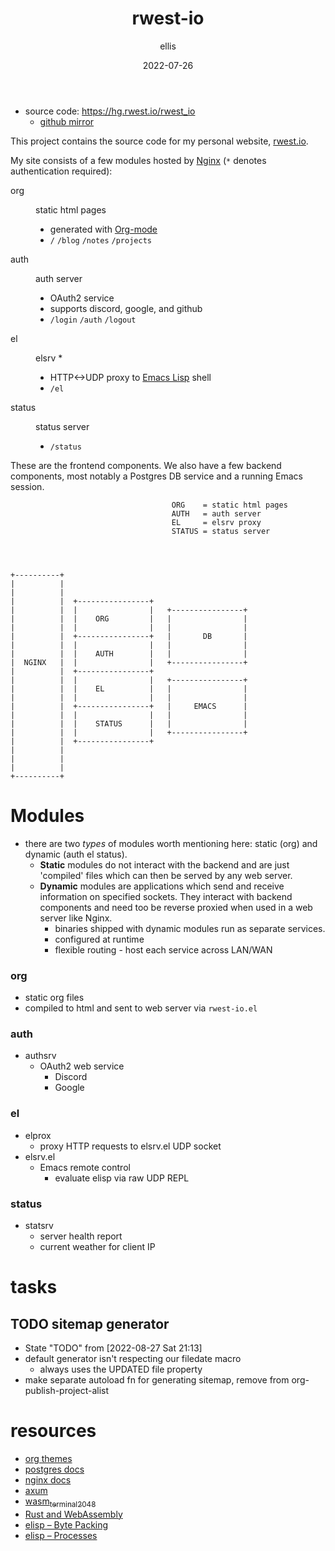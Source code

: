 #+TITLE: rwest-io
#+DATE: 2022-07-26
#+AUTHOR: ellis
#+EMAIL: ellis@rwest.io
#+DESCRIPTION: My Website
+ source code: [[https://hg.rwest.io/rwest_io]]
  - [[https://github.com/richardwesthaver/rwest_io][github mirror]]

This project contains the source code for my personal website,
[[https://rwest.io][rwest.io]].

My site consists of a few modules hosted by [[https://www.nginx.com/][Nginx]] (=*= denotes
authentication required):

- org :: static html pages
  - generated with [[https://orgmode.org/][Org-mode]]
  - =/= =/blog= =/notes= =/projects= 
- auth :: auth server
  - OAuth2 service
  - supports discord, google, and github
  - =/login= =/auth= =/logout=
- el :: elsrv *
  - HTTP<->UDP proxy to [[https://www.emacswiki.org/emacs/EmacsLisp][Emacs Lisp]] shell
  - =/el=
- status :: status server
  - =/status=

These are the frontend components. We also have a few backend
components, most notably a Postgres DB service and a running Emacs
session.

#+begin_src artist
                                      ORG    = static html pages
                                      AUTH   = auth server  
                                      EL     = elsrv proxy     	 
                                      STATUS = status server 




  +----------+		      		       		
  |          |		      		       		
  |          |  	      			       		
  |          |  +----------------+               	      	
  |          |  |                |   +----------------+	
  |          |  |    ORG         |   |                |	
  |          |  |                |   |                |  	
  |          |  +----------------+   |       DB       |
  |          |  |                |   |                |
  |          |  |    AUTH        |   |                |
  |  NGINX   |  |                |   +----------------+
  |          |  +----------------+               	      
  |          |  |                |   +----------------+
  |          |  |    EL          |   |                |
  |          |  |                |   |                |
  |          |  +----------------+   |     EMACS      |
  |          |  |                |   |                |
  |          |  |    STATUS      |   |                |
  |          |  |                |   +----------------+
  |          |  +----------------+          
  |          |
  |          |
  |          |
  +----------+
#+end_src
* Modules
- there are two /types/ of modules worth mentioning here: static
  (org) and dynamic (auth el status).
  - *Static* modules do not interact with the backend and are just
    'compiled' files which can then be served by any web server.
  - *Dynamic* modules are applications which send and receive
    information on specified sockets. They interact with backend
    components and need too be reverse proxied when used in a web
    server like Nginx.
    - binaries shipped with dynamic modules run as separate services.
    - configured at runtime
    - flexible routing - host each service across LAN/WAN
*** org
- static org files
- compiled to html and sent to web server via =rwest-io.el=
*** auth
- authsrv
  - OAuth2 web service
    - Discord
    - Google
*** el
- elprox
  - proxy HTTP requests to elsrv.el UDP socket
- elsrv.el
  - Emacs remote control
    - evaluate elisp via raw UDP REPL
*** status
- statsrv
  - server health report
  - current weather for client IP
* tasks
** TODO sitemap generator
- State "TODO"       from              [2022-08-27 Sat 21:13]
- default generator isn't respecting our filedate macro
  - always uses the UPDATED file property
- make separate autoload fn for generating sitemap, remove from
  org-publish-project-alist
* resources
- [[https://gitlab.com/OlMon/org-themes/-/tree/master/][org themes]]
- [[https://www.postgresql.org/docs/current/index.html][postgres docs]]
- [[http://nginx.org/en/docs/][nginx docs]]
- [[https://github.com/tokio-rs/axum][axum]]
- [[https://github.com/ryanpig/wasm_terminal_2048][wasm_terminal_2048]]
- [[https://rustwasm.github.io/docs/book/][Rust and WebAssembly]]
- [[https://www.gnu.org/software/emacs/manual/html_node/elisp/Byte-Packing.html][elisp -- Byte Packing]]
- [[https://www.gnu.org/software/emacs/manual/html_node/elisp/Processes.html][elisp -- Processes]]

